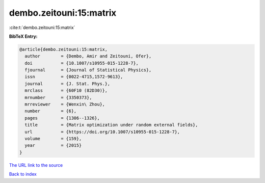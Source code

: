 dembo.zeitouni:15:matrix
========================

:cite:t:`dembo.zeitouni:15:matrix`

**BibTeX Entry:**

.. code-block:: bibtex

   @article{dembo.zeitouni:15:matrix,
     author        = {Dembo, Amir and Zeitouni, Ofer},
     doi           = {10.1007/s10955-015-1228-7},
     fjournal      = {Journal of Statistical Physics},
     issn          = {0022-4715,1572-9613},
     journal       = {J. Stat. Phys.},
     mrclass       = {60F10 (82D30)},
     mrnumber      = {3350373},
     mrreviewer    = {Wenxin\ Zhou},
     number        = {6},
     pages         = {1306--1326},
     title         = {Matrix optimization under random external fields},
     url           = {https://doi.org/10.1007/s10955-015-1228-7},
     volume        = {159},
     year          = {2015}
   }
`The URL link to the source <https://doi.org/10.1007/s10955-015-1228-7>`_


`Back to index <../By-Cite-Keys.html>`_

